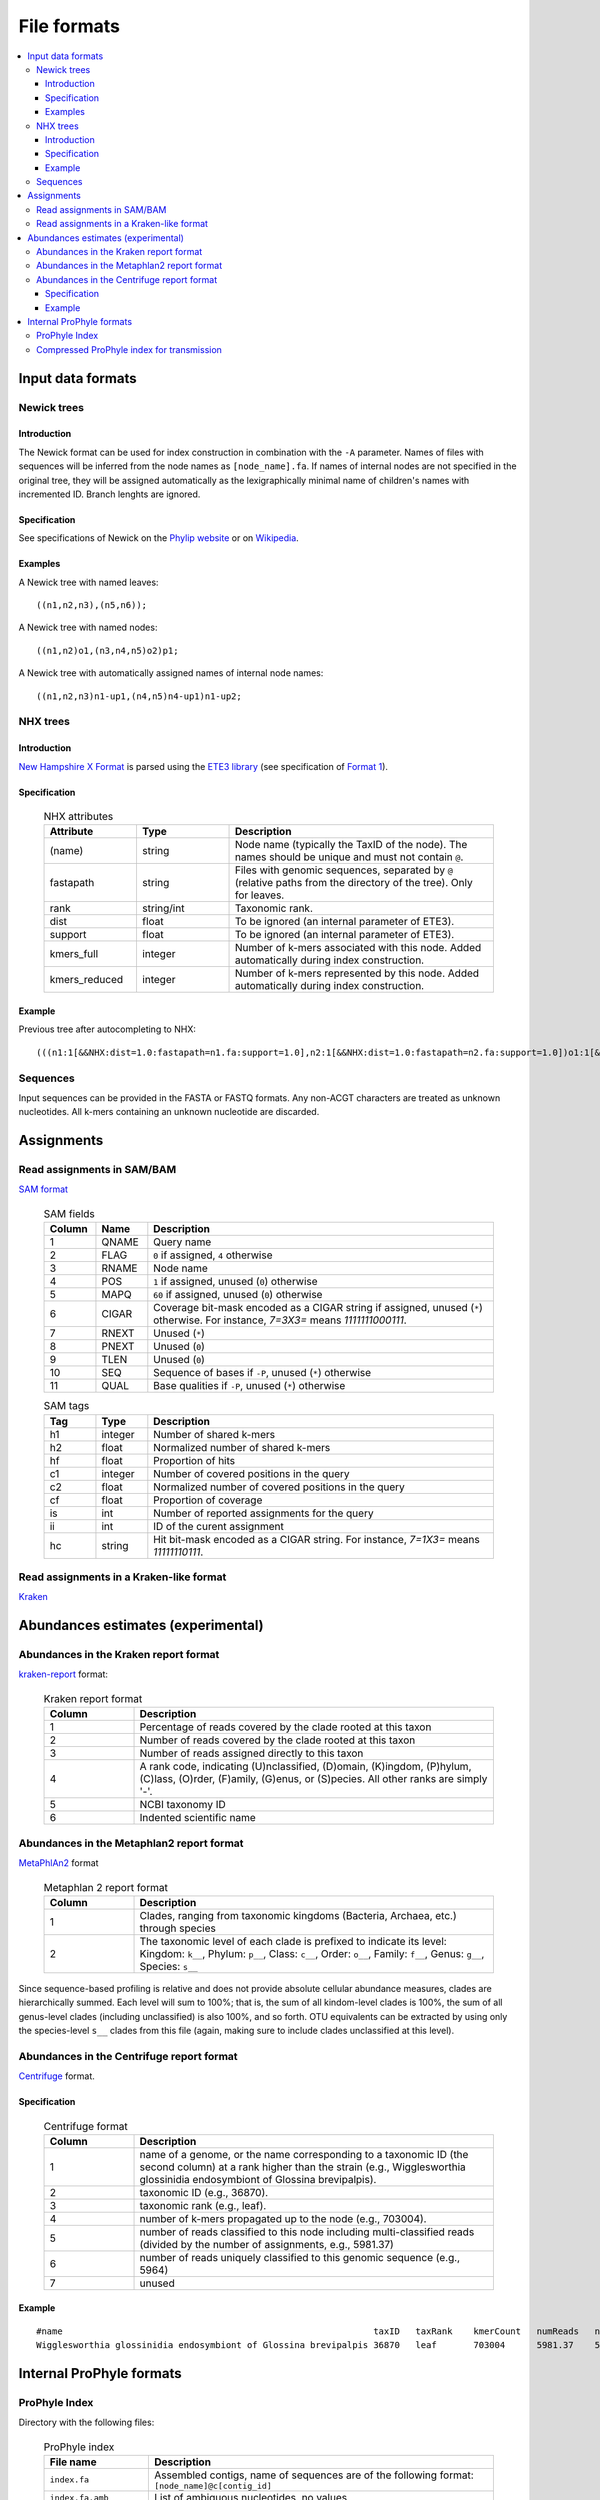 .. _formats:

File formats
============

.. contents::
	:depth: 3
	:local:
	:backlinks: none


Input data formats
------------------

Newick trees
^^^^^^^^^^^^

Introduction
""""""""""""

The Newick format can be used for index construction
in combination with the ``-A`` parameter.
Names of files with sequences will be inferred from the node names
as ``[node_name].fa``.
If names of internal nodes are not specified in the original tree, they will be assigned automatically
as the lexigraphically minimal name of children's names with incremented ID.
Branch lenghts are ignored.

Specification
"""""""""""""

See specifications of Newick on the
`Phylip website <http://evolution.genetics.washington.edu/phylip/newicktree.html>`_
or on
`Wikipedia <https://en.wikipedia.org/wiki/Newick_format>`_.

Examples
""""""""

A Newick tree with named leaves::

	((n1,n2,n3),(n5,n6));


A Newick tree with named nodes::

	((n1,n2)o1,(n3,n4,n5)o2)p1;

A Newick tree with automatically assigned names of internal node names::

	((n1,n2,n3)n1-up1,(n4,n5)n4-up1)n1-up2;

NHX trees
^^^^^^^^^

Introduction
""""""""""""

`New Hampshire X Format <https://sites.google.com/site/cmzmasek/home/software/forester/nhx>`_
is parsed using the `ETE3 library <http://etetoolkit.org/>`_  (see specification of `Format 1 <http://etetoolkit.org/docs/latest/tutorial/tutorial_trees.html#reading-and-writing-newick-trees>`_).

Specification
"""""""""""""

	.. list-table:: NHX attributes
	   :widths: 7 7 20
	   :header-rows: 1

	   * - Attribute
	     - Type
	     - Description
	   * - (name)
	     - string
	     - Node name (typically the TaxID of the node). The names should be unique and must not contain ``@``.
	   * - fastapath
	     - string
	     - Files with genomic sequences, separated by ``@`` (relative paths from the directory of the tree). Only for leaves.
	   * - rank
	     - string/int
	     - Taxonomic rank.
	   * - dist
	     - float
	     - To be ignored (an internal parameter of ETE3).
	   * - support
	     - float
	     - To be ignored (an internal parameter of ETE3).
	   * - kmers_full
	     - integer
	     - Number of k-mers associated with this node. Added automatically during index construction.
	   * - kmers_reduced
	     - integer
	     - Number of k-mers represented by this node. Added automatically during index construction.

Example
"""""""
Previous tree after autocompleting to NHX::

	(((n1:1[&&NHX:dist=1.0:fastapath=n1.fa:support=1.0],n2:1[&&NHX:dist=1.0:fastapath=n2.fa:support=1.0])o1:1[&&NHX:dist=1.0:support=1.0],(n3:1[&&NHX:dist=1.0:fastapath=n3.fa:support=1.0],n4:1[&&NHX:dist=1.0:fastapath=n4.fa:support=1.0],n5:1[&&NHX:dist=1.0:fastapath=n5.fa:support=1.0])o2:1[&&NHX:dist=1.0:support=1.0])p1:0[&&NHX:dist=0.0:support=1.0])merge_root:1[&&NHX:dist=1.0:support=1.0];


Sequences
^^^^^^^^^

Input sequences can be provided in the FASTA or FASTQ formats. Any non-ACGT characters are treated as
unknown nucleotides. All k-mers containing an unknown nucleotide are discarded.


Assignments
-----------

Read assignments in SAM/BAM
^^^^^^^^^^^^^^^^^^^^^^^^^^^

`SAM format <http://samtools.github.io/hts-specs/>`_


	.. list-table:: SAM fields
	   :widths: 3 3 20
	   :header-rows: 1

	   * - Column
	     - Name
	     - Description
	   * - 1
	     - QNAME
	     - Query name
	   * - 2
	     - FLAG
	     - ``0`` if assigned, ``4`` otherwise
	   * - 3
	     - RNAME
	     - Node name
	   * - 4
	     - POS
	     - ``1`` if assigned, unused (``0``) otherwise
	   * - 5
	     - MAPQ
	     - ``60`` if assigned, unused (``0``) otherwise
	   * - 6
	     - CIGAR
	     - Coverage bit-mask encoded as a CIGAR string if assigned, unused (``*``) otherwise. For instance, `7=3X3=` means `1111111000111`.
	   * - 7
	     - RNEXT
	     - Unused (``*``)
	   * - 8
	     - PNEXT
	     - Unused (``0``)
	   * - 9
	     - TLEN
	     - Unused (``0``)
	   * - 10
	     - SEQ
	     - Sequence of bases if ``-P``, unused (``*``) otherwise
	   * - 11
	     - QUAL
	     - Base qualities if ``-P``, unused (``*``) otherwise


	.. list-table:: SAM tags
	   :widths: 3 3 20
	   :header-rows: 1

	   * - Tag
	     - Type
	     - Description
	   * - h1
	     - integer
	     - Number of shared k-mers
	   * - h2
	     - float
	     - Normalized number of shared k-mers
	   * - hf
	     - float
	     - Proportion of hits
	   * - c1
	     - integer
	     - Number of covered positions in the query
	   * - c2
	     - float
	     - Normalized number of covered positions in the query
	   * - cf
	     - float
	     - Proportion of coverage
	   * - is
	     - int
	     - Number of reported assignments for the query
	   * - ii
	     - int
	     - ID of the curent assignment
	   * - hc
	     - string
	     - Hit bit-mask encoded as a CIGAR string. For instance, `7=1X3=` means `11111110111`.


Read assignments in a Kraken-like format
^^^^^^^^^^^^^^^^^^^^^^^^^^^^^^^^^^^^^^^^

`Kraken <https://ccb.jhu.edu/software/kraken/MANUAL.html#output-format>`_


Abundances estimates (experimental)
-----------------------------------

Abundances in the Kraken report format
^^^^^^^^^^^^^^^^^^^^^^^^^^^^^^^^^^^^^^

`kraken-report <https://ccb.jhu.edu/software/kraken/MANUAL.html#sample-reports>`_ format:


	.. list-table:: Kraken report format
	   :widths: 5 20
	   :header-rows: 1

	   * - Column
	     - Description
	   * - 1
	     - Percentage of reads covered by the clade rooted at this taxon
	   * - 2
	     - Number of reads covered by the clade rooted at this taxon
	   * - 3
	     - Number of reads assigned directly to this taxon
	   * - 4
	     - A rank code, indicating (U)nclassified, (D)omain, (K)ingdom, (P)hylum, (C)lass, (O)rder, (F)amily, (G)enus, or (S)pecies. All other ranks are simply '-'.
	   * - 5
	     - NCBI taxonomy ID
	   * - 6
	     - Indented scientific name


Abundances in the Metaphlan2 report format
^^^^^^^^^^^^^^^^^^^^^^^^^^^^^^^^^^^^^^^^^^

`MetaPhlAn2 <https://bitbucket.org/biobakery/biobakery/wiki/metaphlan2#rst-header-output-files>`_ format

	.. list-table:: Metaphlan 2 report format
	   :widths: 5 20
	   :header-rows: 1

	   * - Column
	     - Description
	   * - 1
	     - Clades, ranging from taxonomic kingdoms (Bacteria, Archaea, etc.) through species
	   * - 2
	     - The taxonomic level of each clade is prefixed to indicate its level: Kingdom: ``k__``, Phylum: ``p__``, Class: ``c__``, Order: ``o__``, Family: ``f__``, Genus: ``g__``, Species: ``s__``



Since sequence-based profiling is relative and does not provide absolute cellular abundance measures, clades are hierarchically summed. Each level will sum to 100%; that is, the sum of all kindom-level clades is 100%, the sum of all genus-level clades (including unclassified) is also 100%, and so forth. OTU equivalents can be extracted by using only the species-level ``s__`` clades from this file (again, making sure to include clades unclassified at this level).


Abundances in the Centrifuge report format
^^^^^^^^^^^^^^^^^^^^^^^^^^^^^^^^^^^^^^^^^^

`Centrifuge <https://ccb.jhu.edu/software/centrifuge/manual.shtml#centrifuge-summary-output-the-default-filename-is-centrifuge_report.tsv>`_ format.

Specification
"""""""""""""

	.. list-table:: Centrifuge format
	   :widths: 5 20
	   :header-rows: 1


	   * - Column
	     - Description
	   * - 1
	     - name of a genome, or the name corresponding to a taxonomic ID (the second column) at a rank higher than the strain (e.g., Wigglesworthia glossinidia endosymbiont of Glossina brevipalpis).
	   * - 2
	     - taxonomic ID (e.g., 36870).
	   * - 3
	     - taxonomic rank (e.g., leaf).
	   * - 4
	     - number of k-mers propagated up to the node (e.g., 703004).
	   * - 5
	     - number of reads classified to this node including multi-classified reads (divided by the number of assignments, e.g., 5981.37)
	   * - 6
	     - number of reads uniquely classified to this genomic sequence (e.g., 5964)
	   * - 7
	     - unused


Example
"""""""

::

	#name                                                           taxID   taxRank    kmerCount   numReads   numUniqueReads   abundance
	Wigglesworthia glossinidia endosymbiont of Glossina brevipalpis 36870   leaf       703004      5981.37    5964             0


Internal ProPhyle formats
-------------------------

ProPhyle Index
^^^^^^^^^^^^^^

Directory with the following files:

	.. list-table:: ProPhyle index
	   :widths: 5 20
	   :header-rows: 1

	   * - File name
	     - Description
	   * - ``index.fa``
	     - Assembled contigs, name of sequences are of the following format: ``[node_name]@c[contig_id]``
	   * - ``index.fa.amb``
	     - List of ambiguous nucleotides, no values
	   * - ``index.fa.ann``
	     - List of contigs and their starting positions in the master string
	   * - ``index.fa.[k].klcp``
	     - k-LCP array
	   * - ``index.fa.bwt``
	     - Burrows-Wheeler Transform of the master string (merged sequences + reverse completement) + OCC table (BWA format)
	   * - ``index.fa.kmers.tsv``
	     - k-mer statistics, format: ``[node_name].[full|reduced].fa	[#kmers]``, where ``full`` refers to all associated k-mers and ``reduced`` to represented k-mers
	   * - ``index.fa.pac``
	     - Packed sequences (BWA format)
	   * - ``index.fa.sa``
	     - Sampled suffix array (BWA format)
	   * - ``index.json``
	     - Index parameters: k-mer size (``k``), ProPhyle version (``prophyle-version``, ``prophyle-revision``, ``prophyle-commit``)
	   * - ``log.txt``
	     - Log
	   * - ``tree.nw``
	     - Phylogenetic tree adjusted for classification
	   * - ``tree.preliminary.nw``
	     - Phylogenetic tree before adjusting


Compressed ProPhyle index for transmission
^^^^^^^^^^^^^^^^^^^^^^^^^^^^^^^^^^^^^^^^^^

A ``.tar.gz`` archive with the following subset of the index files:

	.. list-table:: Compressed ProPhyle index
	   :widths: 5 20
	   :header-rows: 1

	   * - File name
	     - Description
	   * - ``index.fa.amb``
	     - Identical
	   * - ``index.fa.ann``
	     - Identical
	   * - ``index.fa.bwt``
	     - Burrows-Wheeler Transform *without* the OCC table (BWA format, before ``bwa bwtupdate``)
	   * - ``index.fa.kmers.tsv``
	     - Identical
	   * - ``index.json``
	     - Identical
	   * - ``tree.nw``
	     - Identical
	   * - ``tree.preliminary.nw``
	     - Identical

